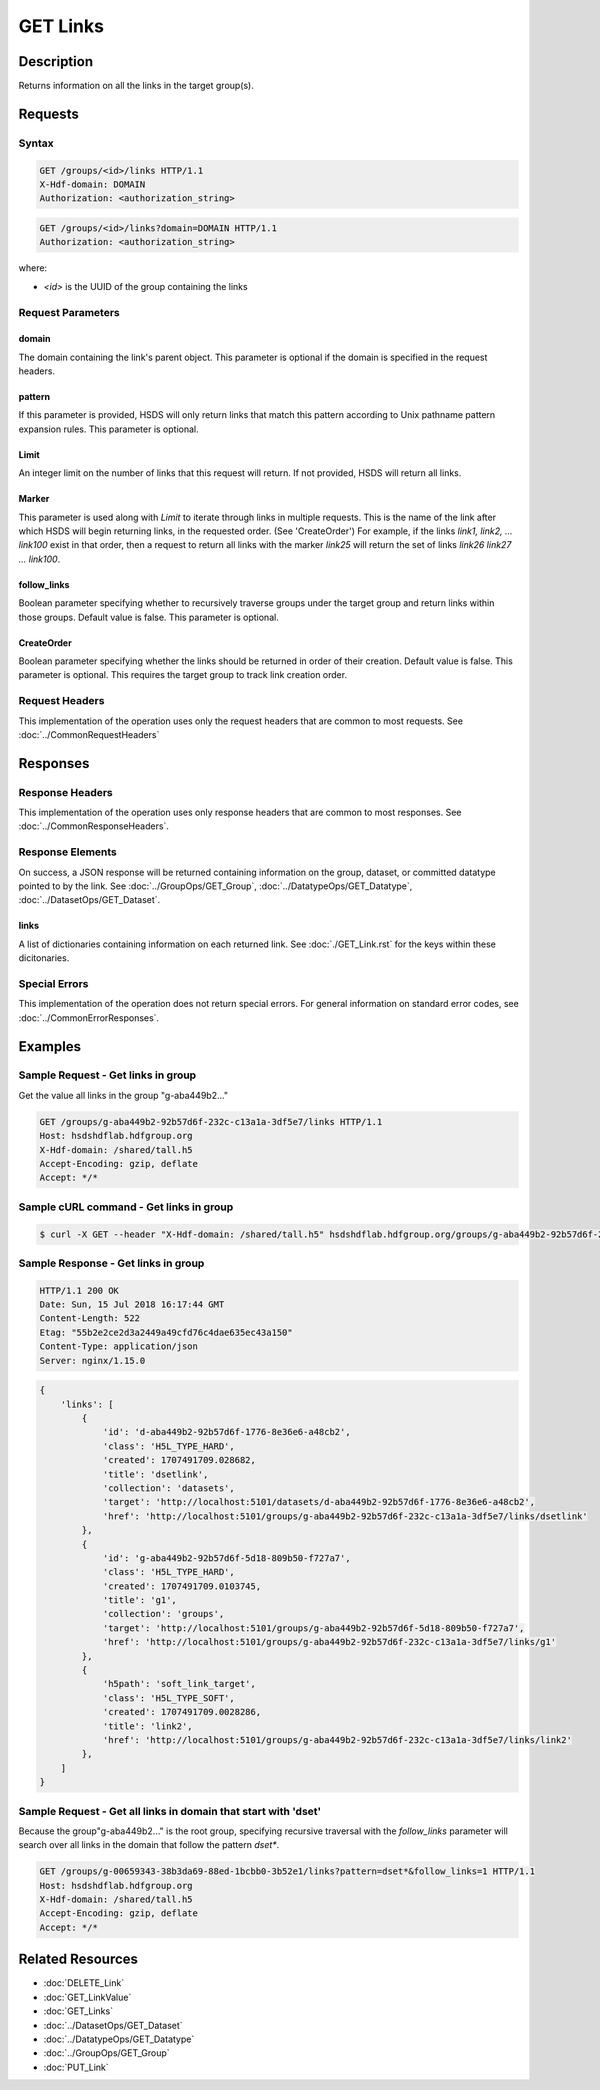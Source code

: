 **********************************************
GET Links
**********************************************

Description
===========
Returns information on all the links in the target group(s).

Requests
========

Syntax
------

.. code-block:: http

    GET /groups/<id>/links HTTP/1.1
    X-Hdf-domain: DOMAIN
    Authorization: <authorization_string>

.. code-block:: http

    GET /groups/<id>/links?domain=DOMAIN HTTP/1.1
    Authorization: <authorization_string>

where:    
    
* *<id>* is the UUID of the group containing the links
    
Request Parameters
------------------

domain
^^^^^
The domain containing the link's parent object. This 
parameter is optional if the domain is specified in the request headers.

pattern
^^^^
If this parameter is provided, HSDS will only return links that match this pattern according to Unix pathname pattern expansion rules.
This parameter is optional.

Limit
^^^^
An integer limit on the number of links that this request will return.
If not provided, HSDS will return all links.

Marker
^^^^
This parameter is used along with `Limit` to iterate through links in multiple requests.
This is the name of the link after which HSDS will begin returning links, in the requested order. (See 'CreateOrder')
For example, if the links `link1, link2, ... link100` exist in that order, then a request to return all links with the marker `link25` will return the set of links `link26 link27 ... link100`.

follow_links
^^^^
Boolean parameter specifying whether to recursively traverse groups under the target group and return links within those groups.
Default value is false. This parameter is optional.

CreateOrder
^^^^
Boolean parameter specifying whether the links should be returned in order of their creation.
Default value is false. This parameter is optional.
This requires the target group to track link creation order.

Request Headers
---------------
This implementation of the operation uses only the request headers that are common
to most requests.  See :doc:`../CommonRequestHeaders`

Responses
=========

Response Headers
----------------

This implementation of the operation uses only response headers that are common to 
most responses.  See :doc:`../CommonResponseHeaders`.

Response Elements
-----------------

On success, a JSON response will be returned containing information on the group, dataset, or committed datatype pointed to by the link.
See :doc:`../GroupOps/GET_Group`, :doc:`../DatatypeOps/GET_Datatype`, :doc:`../DatasetOps/GET_Dataset`.

links
^^^^
A list of dictionaries containing information on each returned link. See :doc:`./GET_Link.rst` for the keys within these dicitonaries.

Special Errors
--------------

This implementation of the operation does not return special errors.  For general 
information on standard error codes, see :doc:`../CommonErrorResponses`.

Examples
========

Sample Request - Get links in group
--------------

Get the value all links in the group "g-aba449b2..."

.. code-block:: http

    GET /groups/g-aba449b2-92b57d6f-232c-c13a1a-3df5e7/links HTTP/1.1
    Host: hsdshdflab.hdfgroup.org
    X-Hdf-domain: /shared/tall.h5
    Accept-Encoding: gzip, deflate
    Accept: */*

Sample cURL command - Get links in group
-------------------

.. code-block:: bash

    $ curl -X GET --header "X-Hdf-domain: /shared/tall.h5" hsdshdflab.hdfgroup.org/groups/g-aba449b2-92b57d6f-232c-c13a1a-3df5e7/links

Sample Response - Get links in group
---------------

.. code-block:: http

    HTTP/1.1 200 OK
    Date: Sun, 15 Jul 2018 16:17:44 GMT
    Content-Length: 522
    Etag: "55b2e2ce2d3a2449a49cfd76c4dae635ec43a150"
    Content-Type: application/json
    Server: nginx/1.15.0

.. code-block:: json

    {
        'links': [
            {
                'id': 'd-aba449b2-92b57d6f-1776-8e36e6-a48cb2', 
                'class': 'H5L_TYPE_HARD', 
                'created': 1707491709.028682, 
                'title': 'dsetlink', 
                'collection': 'datasets', 
                'target': 'http://localhost:5101/datasets/d-aba449b2-92b57d6f-1776-8e36e6-a48cb2', 
                'href': 'http://localhost:5101/groups/g-aba449b2-92b57d6f-232c-c13a1a-3df5e7/links/dsetlink'
            }, 
            {
                'id': 'g-aba449b2-92b57d6f-5d18-809b50-f727a7', 
                'class': 'H5L_TYPE_HARD', 
                'created': 1707491709.0103745, 
                'title': 'g1', 
                'collection': 'groups', 
                'target': 'http://localhost:5101/groups/g-aba449b2-92b57d6f-5d18-809b50-f727a7', 
                'href': 'http://localhost:5101/groups/g-aba449b2-92b57d6f-232c-c13a1a-3df5e7/links/g1'
            }, 
            {
                'h5path': 'soft_link_target', 
                'class': 'H5L_TYPE_SOFT', 
                'created': 1707491709.0028286, 
                'title': 'link2', 
                'href': 'http://localhost:5101/groups/g-aba449b2-92b57d6f-232c-c13a1a-3df5e7/links/link2'
            }, 
        ]
    }

Sample Request - Get all links in domain that start with 'dset'
--------------

Because the group"g-aba449b2..." is the root group, specifying recursive traversal with the `follow_links` parameter
will search over all links in the domain that follow the pattern `dset*`.

.. code-block:: http

    GET /groups/g-00659343-38b3da69-88ed-1bcbb0-3b52e1/links?pattern=dset*&follow_links=1 HTTP/1.1
    Host: hsdshdflab.hdfgroup.org
    X-Hdf-domain: /shared/tall.h5
    Accept-Encoding: gzip, deflate
    Accept: */*


Related Resources
=================

* :doc:`DELETE_Link`
* :doc:`GET_LinkValue`
* :doc:`GET_Links`
* :doc:`../DatasetOps/GET_Dataset`
* :doc:`../DatatypeOps/GET_Datatype`
* :doc:`../GroupOps/GET_Group`
* :doc:`PUT_Link`


 